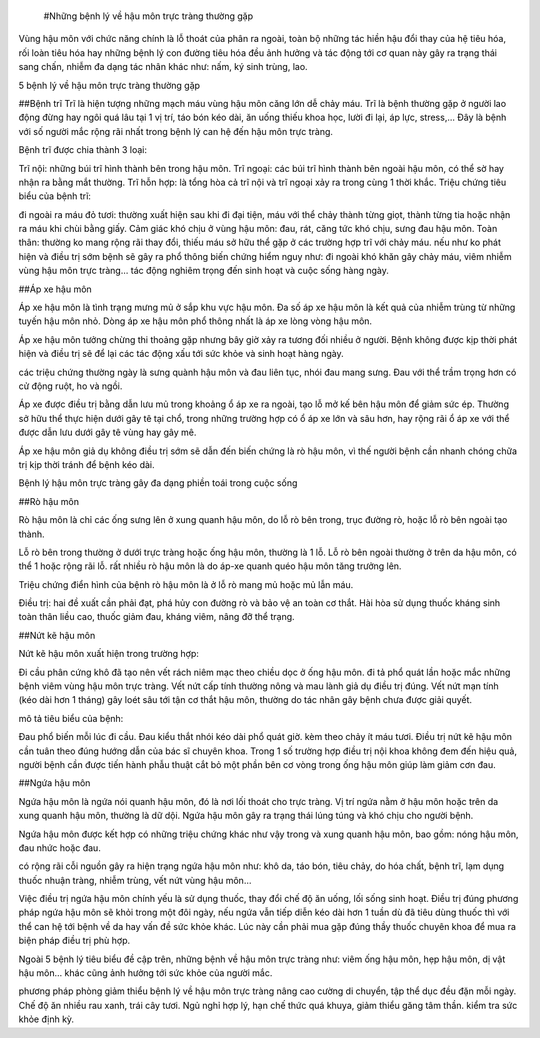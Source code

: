  #Những bệnh lý về hậu môn trực tràng thường gặp

Vùng hậu môn với chức năng chính là lỗ thoát của phân ra ngoài, toàn bộ những tác hiền hậu đổi thay của hệ tiêu hóa, rối loàn tiêu hóa hay những bệnh lý con đường tiêu hóa đều ảnh hưởng và tác động tới cơ quan này gây ra trạng thái sang chấn, nhiễm đa dạng tác nhân khác như: nấm, ký sinh trùng, lao.

5 bệnh lý về hậu môn trực tràng thường gặp

##Bệnh trĩ
Trĩ là hiện tượng những mạch máu vùng hậu môn căng lớn dễ chảy máu. Trĩ là bệnh thường gặp ở người lao động đừng hay ngôi quá lâu tại 1 vị trí, táo bón kéo dài, ăn uống thiếu khoa học, lười đi lại, áp lực, stress,... Đây là bệnh với số người mắc rộng rãi nhất trong bệnh lý can hệ đến hậu môn trực tràng.

Bệnh trĩ được chia thành 3 loại:

Trĩ nội: những búi trĩ hình thành bên trong hậu môn.
Trĩ ngoại: các búi trĩ hình thành bên ngoài hậu môn, có thể sờ hay nhận ra bằng mắt thường.
Trĩ hỗn hợp: là tổng hòa cả trĩ nội và trĩ ngoại xảy ra trong cùng 1 thời khắc.
Triệu chứng tiêu biểu của bệnh trĩ:

đi ngoài ra máu đỏ tươi: thường xuất hiện sau khi đi đại tiện, máu với thể chảy thành từng giọt, thành từng tia hoặc nhận ra máu khi chùi bằng giấy.
Cảm giác khó chịu ở vùng hậu môn: đau, rát, căng tức khó chịu, sưng đau hậu môn.
Toàn thân: thường ko mang rộng rãi thay đổi, thiếu máu sở hữu thể gặp ở các trường hợp trĩ với chảy máu.
nếu như ko phát hiện và điều trị sớm bệnh sẽ gây ra phổ thông biến chứng hiểm nguy như: đi ngoài khó khăn gây chảy máu, viêm nhiễm vùng hậu môn trực tràng… tác động nghiêm trọng đến sinh hoạt và cuộc sống hàng ngày.

##Áp xe hậu môn

Áp xe hậu môn là tình trạng mưng mủ ở sắp khu vực hậu môn. Đa số áp xe hậu môn là kết quả của nhiễm trùng từ những tuyến hậu môn nhỏ. Dòng áp xe hậu môn phổ thông nhất là áp xe lòng vòng hậu môn.

Áp xe hậu môn tưởng chừng thi thoảng gặp nhưng bây giờ xảy ra tương đối nhiều ở người. Bệnh không được kịp thời phát hiện và điều trị sẽ để lại các tác động xấu tới sức khỏe và sinh hoạt hàng ngày.

các triệu chứng thường ngày là sưng quành hậu môn và đau liên tục, nhói đau mang sưng. Đau với thể trầm trọng hơn có cử động ruột, ho và ngồi.

Áp xe được điều trị bằng dẫn lưu mủ trong khoảng ổ áp xe ra ngoài, tạo lỗ mở kế bên hậu môn để giảm sức ép. Thường sở hữu thể thực hiện dưới gây tê tại chổ, trong những trường hợp có ổ áp xe lớn và sâu hơn, hay rộng rãi ổ áp xe với thể được dẫn lưu dưới gây tê vùng hay gây mê.

Áp xe hậu môn giả dụ không điều trị sớm sẽ dẫn đến biến chứng là rò hậu môn, vì thế người bệnh cần nhanh chóng chữa trị kịp thời tránh để bệnh kéo dài.



Bệnh lý hậu môn trực tràng gây đa dạng phiền toái trong cuộc sống

##Rò hậu môn

Rò hậu môn là chỉ các ống sưng lên ở xung quanh hậu môn, do lỗ rò bên trong, trục đường rò, hoặc lỗ rò bên ngoài tạo thành.

Lỗ rò bên trong thường ở dưới trực tràng hoặc ống hậu môn, thường là 1 lỗ.
Lỗ rò bên ngoài thường ở trên da hậu môn, có thể 1 hoặc rộng rãi lỗ.
rất nhiều rò hậu môn là do áp-xe quanh quéo hậu môn tăng trưởng lên.

Triệu chứng điển hình của bệnh rò hậu môn là ở lỗ rò mang mủ hoặc mủ lẫn máu.

Điều trị: hai đề xuất cần phải đạt, phá hủy con đường rò và bảo vệ an toàn cơ thắt. Hài hòa sử dụng thuốc kháng sinh toàn thân liều cao, thuốc giảm đau, kháng viêm, nâng đỡ thể trạng.

##Nứt kẽ hậu môn

Nứt kẽ hậu môn xuất hiện trong trường hợp:

Đi cầu phân cứng khô đã tạo nên vết rách niêm mạc theo chiều dọc ở ống hậu môn.
đi tả phổ quát lần hoặc mắc những bệnh viêm vùng hậu môn trực tràng.
Vết nứt cấp tính thường nông và mau lành giả dụ điều trị đúng. Vết nứt mạn tính (kéo dài hơn 1 tháng) gây loét sâu tới tận cơ thắt hậu môn, thường do tác nhân gây bệnh chưa được giải quyết.

mô tả tiêu biểu của bệnh:

Đau phổ biến mỗi lúc đi cầu.
Đau kiểu thắt nhói kéo dài phổ quát giờ.
kèm theo chảy ít máu tươi.
Điều trị nứt kẽ hậu môn cần tuân theo đúng hướng dẫn của bác sĩ chuyên khoa. Trong 1 số trường hợp điều trị nội khoa không đem đến hiệu quả, người bệnh cần được tiến hành phẫu thuật cắt bỏ một phần bên cơ vòng trong ống hậu môn giúp làm giảm cơn đau.

##Ngứa hậu môn

Ngứa hậu môn là ngứa nói quanh hậu môn, đó là nơi lối thoát cho trực tràng. Vị trí ngứa nằm ở hậu môn hoặc trên da xung quanh hậu môn, thường là dữ dội. Ngứa hậu môn gây ra trạng thái lúng túng và khó chịu cho người bệnh.

Ngứa hậu môn được kết hợp có những triệu chứng khác như vậy trong và xung quanh hậu môn, bao gồm: nóng hậu môn, đau nhức hoặc đau.

có rộng rãi cỗi nguồn gây ra hiện trạng ngứa hậu môn như: khô da, táo bón, tiêu chảy, do hóa chất, bệnh trĩ, lạm dụng thuốc nhuận tràng, nhiễm trùng, vết nứt vùng hậu môn…

Việc điều trị ngứa hậu môn chính yếu là sử dụng thuốc, thay đổi chế độ ăn uống, lối sống sinh hoạt. Điều trị đúng phương pháp ngứa hậu môn sẽ khỏi trong một đôi ngày, nếu ngứa vẫn tiếp diễn kéo dài hơn 1 tuần dù đã tiêu dùng thuốc thì với thể can hệ tới bệnh về da hay vấn đề sức khỏe khác. Lúc này cần phải mua gặp đúng thầy thuốc chuyên khoa để mua ra biện pháp điều trị phù hợp.

Ngoài 5 bệnh lý tiêu biểu đề cập trên, những bệnh về hậu môn trực tràng như: viêm ống hậu môn, hẹp hậu môn, dị vật hậu môn… khác cũng ảnh hưởng tới sức khỏe của người mắc.

phương pháp phòng giảm thiểu bệnh lý về hậu môn trực tràng
nâng cao cường di chuyển, tập thể dục đều đặn mỗi ngày.
Chế độ ăn nhiều rau xanh, trái cây tươi.
Ngủ nghỉ hợp lý, hạn chế thức quá khuya, giảm thiểu găng tâm thần.
kiểm tra sức khỏe định kỳ.
